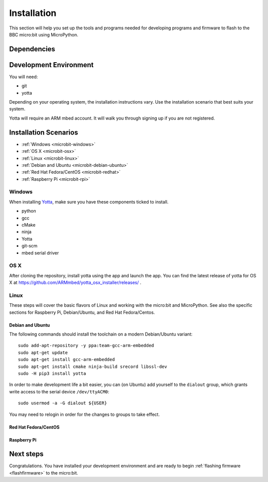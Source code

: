 .. _install-dev:

============
Installation
============

This section will help you set up the tools and programs needed for
developing programs and firmware to flash to the BBC micro:bit using MicroPython.

Dependencies
------------


Development Environment
-----------------------

You will need:

* git
* yotta

Depending on your operating system, the installation instructions vary. Use
the installation scenario that best suits your system.

Yotta will require an ARM mbed account.  It will walk you through signing up
if you are not registered.

Installation Scenarios
----------------------

* :ref:`Windows <microbit-windows>`
* :ref:`OS X <microbit-osx>`
* :ref:`Linux <microbit-linux>`
* :ref:`Debian and Ubuntu <microbit-debian-ubuntu>`
* :ref:`Red Hat Fedora/CentOS <microbit-redhat>`
* :ref:`Raspberry Pi <microbit-rpi>`


.. _microbit-windows:

Windows
~~~~~~~

When installing `Yotta
<http://yottadocs.mbed.com/>`_, make sure you have these components ticked to install.

- python
- gcc
- cMake
- ninja
- Yotta
- git-scm
- mbed serial driver



.. _microbit-osx:

OS X
~~~~

After cloning the repository, install yotta using the app and launch the app.
You can find the latest release of yotta for OS X at
`<https://github.com/ARMmbed/yotta_osx_installer/releases/>`_ .


.. _microbit-linux:

Linux
~~~~~

These steps will cover the basic flavors of Linux and working with the
micro:bit and MicroPython. See also the specific sections for Raspberry Pi,
Debian/Ubuntu, and Red Hat Fedora/Centos.


.. _microbit-debian-ubuntu:

Debian and Ubuntu
^^^^^^^^^^^^^^^^^

The following commands should install the toolchain on a modern Debian/Ubuntu
variant::

  sudo add-apt-repository -y ppa:team-gcc-arm-embedded
  sudo apt-get update
  sudo apt-get install gcc-arm-embedded
  sudo apt-get install cmake ninja-build srecord libssl-dev
  sudo -H pip3 install yotta

In order to make development life a bit easier, you can (on Ubuntu) add yourself
to the ``dialout`` group, which grants write access to the serial device
``/dev/ttyACM0``::

  sudo usermod -a -G dialout ${USER}

You may need to relogin in order for the changes to groups to take effect.

.. _microbit-redhat:

Red Hat Fedora/CentOS
^^^^^^^^^^^^^^^^^^^^^


.. _microbit-rpi:

Raspberry Pi
^^^^^^^^^^^^



.. _next-steps:

Next steps
----------

Congratulations. You have installed your development environment and are ready to
begin :ref:`flashing firmware <flashfirmware>`  to the micro:bit.
